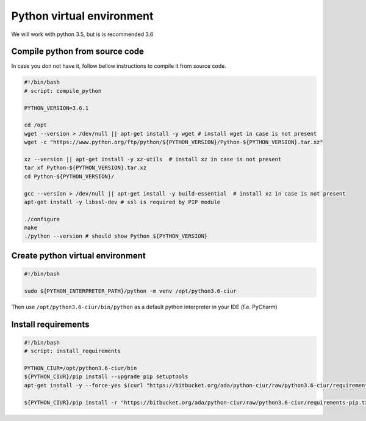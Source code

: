 ==========================
Python virtual environment
==========================

We will work with python 3.5, but is is recommended 3.6

Compile python from source code
-------------------------------

In case you don not have it, follow bellow instructions to compile it from source code.

.. code-block:: bash

    #!/bin/bash
    # script: compile_python

    PYTHON_VERSION=3.6.1

    cd /opt
    wget --version > /dev/null || apt-get install -y wget # install wget in case is not present
    wget -c "https://www.python.org/ftp/python/${PYTHON_VERSION}/Python-${PYTHON_VERSION}.tar.xz"

    xz --version || apt-get install -y xz-utils  # install xz in case is not present
    tar xf Python-${PYTHON_VERSION}.tar.xz
    cd Python-${PYTHON_VERSION}/

    gcc --version > /dev/null || apt-get install -y build-essential  # install xz in case is not present
    apt-get install -y libssl-dev # ssl is required by PIP module

    ./configure
    make
    ./python --version # should show Python ${PYTHON_VERSION}


Create python virtual environment
---------------------------------

.. code-block:: bash

    #!/bin/bash

    sudo ${PYTHON_INTERPRETER_PATH}/python -m venv /opt/python3.6-ciur


Then use ``/opt/python3.6-ciur/bin/python`` as a default python interpreter in your IDE (f.e. PyCharm)


Install requirements
--------------------

.. code-block:: bash

    #!/bin/bash
    # script: install_requirements

    PYTHON_CIUR=/opt/python3.6-ciur/bin
    ${PYTHON_CIUR}/pip install --upgrade pip setuptools
    apt-get install -y --force-yes $(curl "https://bitbucket.org/ada/python-ciur/raw/python3.6-ciur/requirements-apt-get.txt" | grep -oP "^[^#\s]+")

    ${PYTHON_CIUR}/pip install -r "https://bitbucket.org/ada/python-ciur/raw/python3.6-ciur/requirements-pip.txt"
